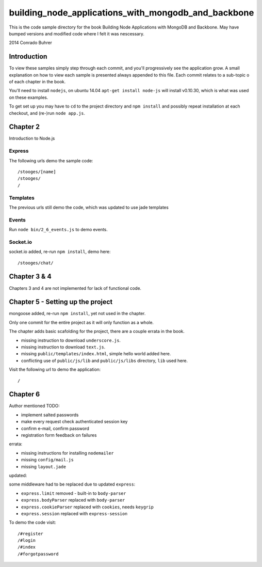 ----------------------------------------------------
building_node_applications_with_mongodb_and_backbone
----------------------------------------------------

This is the code sample directory for the book Building Node Applications with MongoDB and Backbone. May have bumped versions and modified code where I felt it was nescessary.

2014 Conrado Buhrer

Introduction
------------

To view these samples simply step through each commit, and you'll progressively see the application grow. A small explanation on how to view each sample is presented always appended to this file. Each commit relates to a sub-topic o of each chapter in the book.

You'll need to install ``nodejs``, on ubuntu 14.04 ``apt-get install node-js`` will install v0.10.30, which is what was used on these examples.

To get set up you may have to ``cd`` to the project directory and ``npm install`` and possibly repeat installation at each checkout, and (re-)run ``node app.js``.

Chapter 2
---------

Introduction to Node.js

Express
'''''''

The following urls demo the sample code: ::

    /stooges/[name]
    /stooges/
    /

Templates
'''''''''

The previous urls still demo the code, which was updated to use jade templates

Events
''''''

Run ``node bin/2_6_events.js`` to demo events.

Socket.io
'''''''''

socket.io added, re-run ``npm install``, demo here: ::

    /stooges/chat/

Chapter 3 & 4
-------------

Chapters 3 and 4 are not implemented for lack of functional code.

Chapter 5 - Setting up the project
----------------------------------

mongoose added, re-run ``npm install``, yet not used in the chapter.

Only one commit for the entire project as it will only function as a whole.

The chapter adds basic scafolding for the project, there are a couple errata in the book.

* missing instruction to download ``underscore.js``.
* missing instruction to download ``text.js``.
* missing ``public/templates/index.html``, simple hello world added here.
* conflicting use of ``public/js/lib`` and ``public/js/libs`` directory, ``lib`` used here.

Visit the following url to demo the application: ::

    /

Chapter 6
---------

Author mentioned TODO:

* implement salted passwords
* make every request check authenticated session key
* confirm e-mail, confirm password
* registration form feedback on failures

errata:

* missing instructions for installing ``nodemailer``
* missing ``config/mail.js``
* missing ``layout.jade``

updated:

some middleware had to be replaced due to updated ``express``:

* ``express.limit`` removed - built-in to ``body-parser``
* ``express.bodyParser`` replaced with ``body-parser``
* ``express.cookieParser`` replaced with ``cookies``, needs ``keygrip``
* ``express.session`` replaced with ``express-session``

To demo the code visit::

    /#register
    /#login
    /#index
    /#forgotpassword
